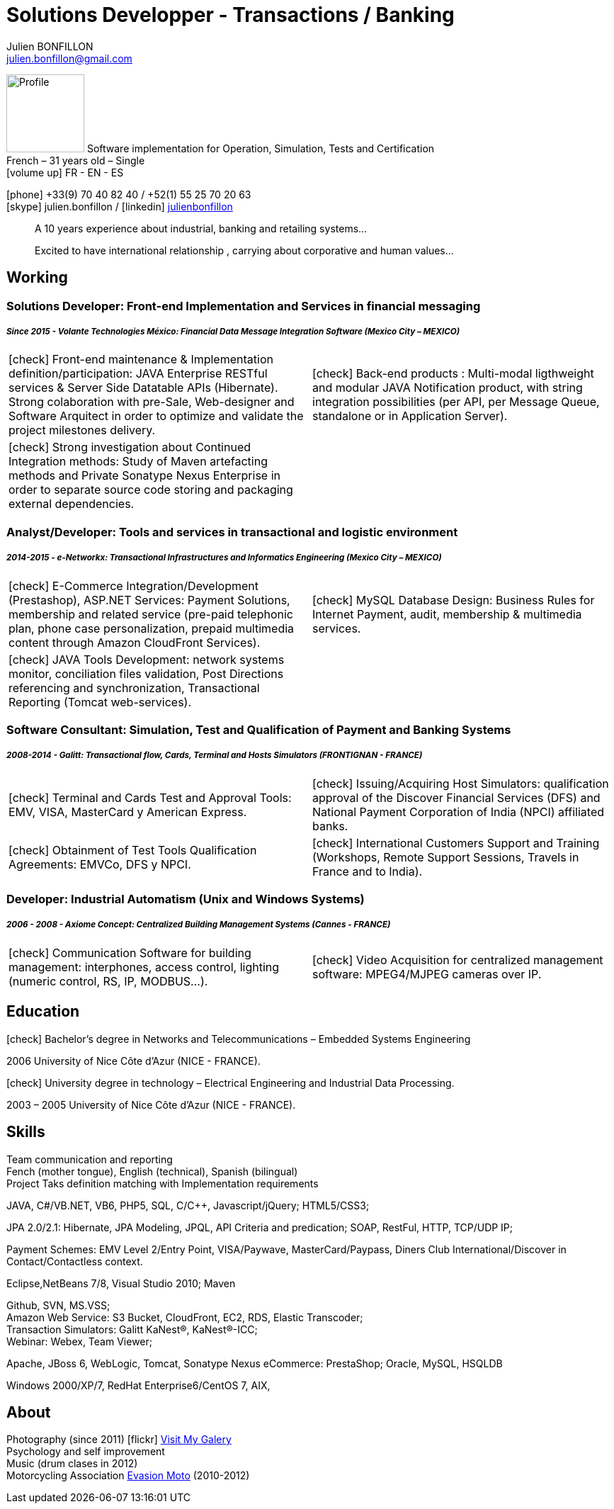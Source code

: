 = Solutions Developper - Transactions / Banking
Julien BONFILLON <julien.bonfillon@gmail.com>
:icons: font
:figure-caption!:
:hide-uri-scheme:
:quick-uri: https://julienbonfillon.github.io

====
image:img/profile.jpg[Profile, 110, role="left"]
Software implementation for Operation, Simulation, Tests and Certification +
French – 31 years old – Single +
icon:volume-up[] FR - EN - ES

icon:phone[] +33(9) 70 40 82 40  / +52(1) 55 25 70 20 63 +
icon:skype[role="blue"] julien.bonfillon / icon:linkedin[role="blue"] https://www.linkedin.com/in/julienbonfillon[julienbonfillon] +
____
A 10 years experience about industrial, banking and retailing systems... +
____
____
Excited to have international relationship , carrying about corporative and human values...
____
====

== Working

=== Solutions Developer: Front-end Implementation and Services in financial messaging
===== **__Since 2015 - Volante Technologies México: Financial Data Message Integration Software (Mexico City – MEXICO)__**
====
[cols="2*",frame=none,grid=none,caption=]
|===
|icon:check[] Front-end maintenance & Implementation definition/participation: JAVA Enterprise RESTful services & Server Side Datatable APIs  (Hibernate). Strong colaboration with pre-Sale, Web-designer and Software Arquitect in order to optimize and validate the project milestones delivery. 
|icon:check[] Back-end products : Multi-modal ligthweight and modular JAVA Notification product, with string integration possibilities (per API, per Message Queue, standalone or in Application Server).
|icon:check[] Strong investigation about Continued Integration methods: Study of Maven artefacting methods and Private Sonatype Nexus Enterprise in order to separate source code storing and packaging external dependencies.
|
|===
====

=== Analyst/Developer: Tools and services in transactional and logistic environment
===== **__2014-2015 - e-Networkx: Transactional Infrastructures and Informatics Engineering (Mexico City – MEXICO)__**
==== 
[cols="2*",frame=none,grid=none,caption=]
|===
|icon:check[] E-Commerce Integration/Development (Prestashop), ASP.NET Services: Payment Solutions, membership and related service (pre-paid telephonic plan, phone case personalization, prepaid multimedia content through Amazon CloudFront Services).
|icon:check[] MySQL Database Design: Business Rules for Internet Payment, audit, membership & multimedia services.
|icon:check[] JAVA Tools Development: network systems monitor, conciliation files validation, Post Directions referencing and synchronization, Transactional Reporting (Tomcat web-services).
|
|===
====

=== Software Consultant: Simulation, Test and Qualification of Payment and Banking Systems 
===== **__2008-2014 - Galitt: Transactional flow, Cards, Terminal and Hosts Simulators (FRONTIGNAN - FRANCE)__**
====
[cols="2*",frame=none,grid=none,caption=]
|===
|icon:check[] Terminal and Cards Test and Approval Tools: EMV, VISA, MasterCard y American Express.
|icon:check[] Issuing/Acquiring Host Simulators: qualification approval of the Discover Financial Services (DFS) and National Payment Corporation of India (NPCI) affiliated banks.
|icon:check[] Obtainment of Test Tools Qualification Agreements: EMVCo, DFS y NPCI.
|icon:check[] International Customers Support and Training (Workshops, Remote Support Sessions, Travels in France and to India).
|===
====

=== Developer: Industrial Automatism (Unix and Windows Systems)
===== **__2006 - 2008 - Axiome Concept: Centralized Building Management Systems (Cannes - FRANCE)__**
====
[cols="2*",frame=none,grid=none,caption=]
|===
|icon:check[] Communication Software for building management: interphones, access control, lighting (numeric control, RS, IP, MODBUS...).
|icon:check[] Video Acquisition for centralized management software: MPEG4/MJPEG cameras over IP.
|===
====

== Education
====
.icon:check[] Bachelor’s degree in Networks and Telecommunications – Embedded Systems Engineering
2006 University of Nice Côte d’Azur (NICE - FRANCE).

.icon:check[] University degree in technology – Electrical Engineering and Industrial Data Processing.
2003 – 2005	University of Nice Côte d’Azur (NICE - FRANCE).
====

== Skills
====
Team communication and reporting +
Fench (mother tongue), English (technical), Spanish (bilingual) +
Project Taks definition matching with Implementation requirements

JAVA, C#/VB.NET, VB6, PHP5, SQL, C/C++, Javascript/jQuery;
HTML5/CSS3;

JPA 2.0/2.1: Hibernate, JPA Modeling, JPQL, API Criteria and predication;
SOAP, RestFul, HTTP, TCP/UDP IP;

Payment Schemes: EMV Level 2/Entry Point, VISA/Paywave, MasterCard/Paypass, Diners Club International/Discover in Contact/Contactless context.

Eclipse,NetBeans 7/8, Visual Studio 2010;
Maven

Github, SVN, MS.VSS; +
Amazon Web Service: S3 Bucket, CloudFront, EC2, RDS, Elastic Transcoder; +
Transaction Simulators: Galitt KaNest®, KaNest®-ICC; +
Webinar: Webex, Team Viewer;

Apache, JBoss 6, WebLogic, Tomcat, Sonatype Nexus
eCommerce: PrestaShop;
Oracle, MySQL, HSQLDB

Windows 2000/XP/7, RedHat Enterprise6/CentOS 7, AIX,
====

== About
====
Photography (since 2011) icon:flickr[] http://www.flickr.com/photos/julien-bonfillon/albums[Visit My Galery] +
Psychology and self improvement +
Music (drum clases in 2012) +
Motorcycling Association http://www.evasionmoto34.com/[Evasion Moto] (2010-2012)
====
